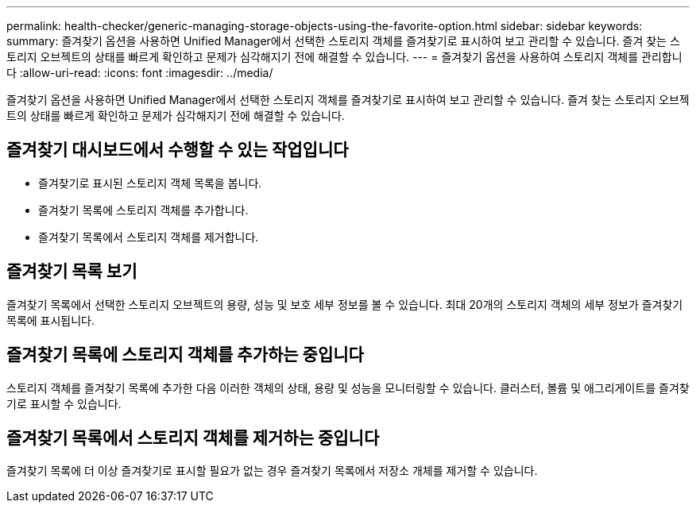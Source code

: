 ---
permalink: health-checker/generic-managing-storage-objects-using-the-favorite-option.html 
sidebar: sidebar 
keywords:  
summary: 즐겨찾기 옵션을 사용하면 Unified Manager에서 선택한 스토리지 객체를 즐겨찾기로 표시하여 보고 관리할 수 있습니다. 즐겨 찾는 스토리지 오브젝트의 상태를 빠르게 확인하고 문제가 심각해지기 전에 해결할 수 있습니다. 
---
= 즐겨찾기 옵션을 사용하여 스토리지 객체를 관리합니다
:allow-uri-read: 
:icons: font
:imagesdir: ../media/


[role="lead"]
즐겨찾기 옵션을 사용하면 Unified Manager에서 선택한 스토리지 객체를 즐겨찾기로 표시하여 보고 관리할 수 있습니다. 즐겨 찾는 스토리지 오브젝트의 상태를 빠르게 확인하고 문제가 심각해지기 전에 해결할 수 있습니다.



== 즐겨찾기 대시보드에서 수행할 수 있는 작업입니다

* 즐겨찾기로 표시된 스토리지 객체 목록을 봅니다.
* 즐겨찾기 목록에 스토리지 객체를 추가합니다.
* 즐겨찾기 목록에서 스토리지 객체를 제거합니다.




== 즐겨찾기 목록 보기

즐겨찾기 목록에서 선택한 스토리지 오브젝트의 용량, 성능 및 보호 세부 정보를 볼 수 있습니다. 최대 20개의 스토리지 객체의 세부 정보가 즐겨찾기 목록에 표시됩니다.



== 즐겨찾기 목록에 스토리지 객체를 추가하는 중입니다

스토리지 객체를 즐겨찾기 목록에 추가한 다음 이러한 객체의 상태, 용량 및 성능을 모니터링할 수 있습니다. 클러스터, 볼륨 및 애그리게이트를 즐겨찾기로 표시할 수 있습니다.



== 즐겨찾기 목록에서 스토리지 객체를 제거하는 중입니다

즐겨찾기 목록에 더 이상 즐겨찾기로 표시할 필요가 없는 경우 즐겨찾기 목록에서 저장소 개체를 제거할 수 있습니다.
